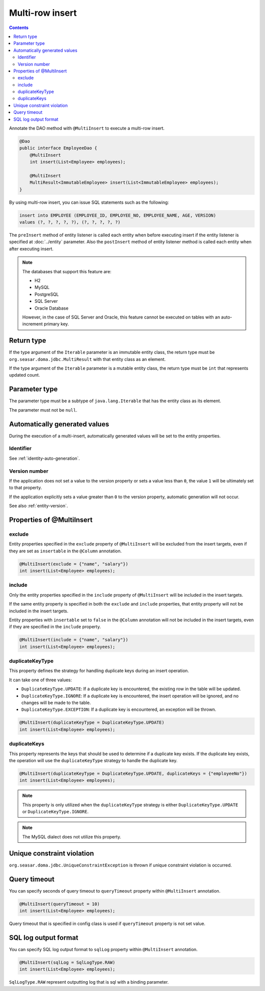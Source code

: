 ==================
Multi-row insert
==================

.. contents::
   :depth: 3

Annotate the DAO method with ``@MultiInsert`` to execute a multi-row insert.

.. code-block:: java

  @Dao
  public interface EmployeeDao {
      @MultiInsert
      int insert(List<Employee> employees);

      @MultiInsert
      MultiResult<ImmutableEmployee> insert(List<ImmutableEmployee> employees);
  }

By using multi-row insert, you can issue SQL statements such as the following:

.. code-block:: sql

    insert into EMPLOYEE (EMPLOYEE_ID, EMPLOYEE_NO, EMPLOYEE_NAME, AGE, VERSION)
    values (?, ?, ?, ?, ?), (?, ?, ?, ?, ?)

The ``preInsert`` method of entity listener is called each entity when before executing insert if the entity listener is specified at :doc:`../entity` parameter.
Also the ``postInsert`` method of entity listener method is called each entity when after executing insert.

.. note::

  The databases that support this feature are:

  * H2
  * MySQL
  * PostgreSQL
  * SQL Server
  * Oracle Database

  However, in the case of SQL Server and Oracle, this feature cannot be executed on tables with an auto-increment primary key.

Return type
===========

If the type argument of the ``Iterable`` parameter is an immutable entity class, the return type must be ``org.seasar.doma.jdbc.MultiResult`` with that entity class as an element.

If the type argument of the ``Iterable`` parameter is a mutable entity class, the return type must be ``int`` that represents updated count.

Parameter type
==============

The parameter type must be a subtype of ``java.lang.Iterable`` that has the entity class as its element.

The parameter must not be ``null``.

Automatically generated values
==============================

During the execution of a multi-insert, automatically generated values will be set to the entity properties.

Identifier
----------

See :ref:`identity-auto-generation`.

Version number
--------------

If the application does not set a value to the version property or sets a value less than ``0``, the value ``1`` will be ultimately set to that property.

If the application explicitly sets a value greater than ``0`` to the version property, automatic generation will not occur.

See also :ref:`entity-version`.

Properties of @MultiInsert
==========================

exclude
-------

Entity properties specified in the ``exclude`` property of ``@MultiInsert`` will be excluded from the insert targets, even if they are set as ``insertable`` in the 
``@Column`` annotation.

.. code-block:: java

  @MultiInsert(exclude = {"name", "salary"})
  int insert(List<Employee> employees);

include
-------

Only the entity properties specified in the ``include`` property of ``@MultiInsert`` will be included in the insert targets.

If the same entity property is specified in both the ``exclude`` and ``include`` properties, that entity property will not be included in the insert targets.

Entity properties with ``insertable`` set to ``false`` in the ``@Column`` annotation will not be included in the insert targets, even if they are specified in the ``include`` property.

.. code-block:: java

  @MultiInsert(include = {"name", "salary"})
  int insert(List<Employee> employees);

duplicateKeyType
----------------

This property defines the strategy for handling duplicate keys during an insert operation.

It can take one of three values:

* ``DuplicateKeyType.UPDATE``: If a duplicate key is encountered, the existing row in the table will be updated.
* ``DuplicateKeyType.IGNORE``: If a duplicate key is encountered, the insert operation will be ignored, and no changes will be made to the table.
* ``DuplicateKeyType.EXCEPTION``: If a duplicate key is encountered, an exception will be thrown.

.. code-block:: java

  @MultiInsert(duplicateKeyType = DuplicateKeyType.UPDATE)
  int insert(List<Employee> employees);

duplicateKeys
----------------

This property represents the keys that should be used to determine if a duplicate key exists. If the duplicate key exists, the operation will use the ``duplicateKeyType`` strategy to handle the duplicate key.

.. code-block:: java

  @MultiInsert(duplicateKeyType = DuplicateKeyType.UPDATE, duplicateKeys = {"employeeNo"})
  int insert(List<Employee> employees);

.. note::

  This property is only utilized when the ``duplicateKeyType`` strategy is either ``DuplicateKeyType.UPDATE`` or ``DuplicateKeyType.IGNORE``.

.. note::

  The MySQL dialect does not utilize this property.

Unique constraint violation
============================

``org.seasar.doma.jdbc.UniqueConstraintException`` is thrown if unique constraint violation is occurred.

Query timeout
==================

You can specify seconds of query timeout to ``queryTimeout`` property within ``@MultiInsert`` annotation.

.. code-block:: java

  @MultiInsert(queryTimeout = 10)
  int insert(List<Employee> employees);

Query timeout that is specified in config class is used if ``queryTimeout`` property is not set value.

SQL log output format
=====================

You can specify SQL log output format to ``sqlLog`` property within ``@MultiInsert`` annotation.

.. code-block:: java

  @MultiInsert(sqlLog = SqlLogType.RAW)
  int insert(List<Employee> employees);

``SqlLogType.RAW`` represent outputting log that is sql with a binding parameter.
